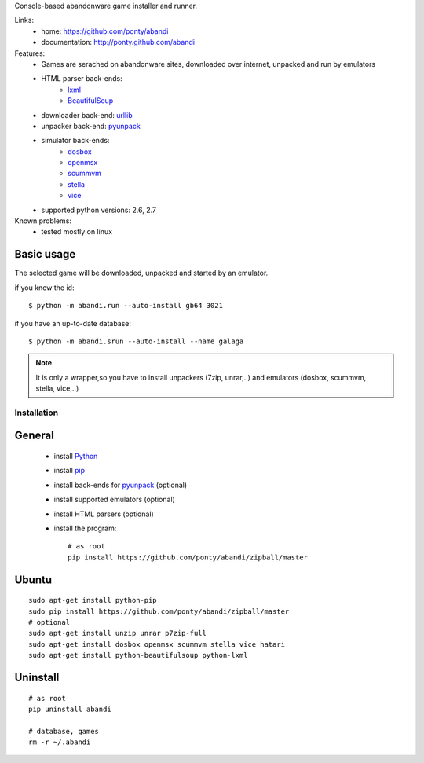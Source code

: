 Console-based abandonware game installer and runner.

Links:
 * home: https://github.com/ponty/abandi
 * documentation: http://ponty.github.com/abandi

Features:
 - Games are serached on abandonware sites, downloaded over internet, 
   unpacked and run by emulators
 - HTML parser back-ends:
     * lxml_
     * BeautifulSoup_
 - downloader back-end: urllib_
 - unpacker back-end: pyunpack_
 - simulator back-ends: 
     * dosbox_
     * openmsx_
     * scummvm_
     * stella_
     * vice_
 - supported python versions: 2.6, 2.7
 
Known problems:
 - tested mostly on linux

Basic usage
------------
The selected game will be downloaded,
unpacked and started by an emulator.

if you know the id::

    $ python -m abandi.run --auto-install gb64 3021

if you have an up-to-date database::

    $ python -m abandi.srun --auto-install --name galaga


.. note::

   It is only a wrapper,so you have to install unpackers (7zip, unrar,..)
   and emulators (dosbox, scummvm, stella, vice,..)

Installation
============

General
--------

 * install Python_
 * install pip_
 * install back-ends for pyunpack_ (optional)
 * install supported emulators (optional)
 * install HTML parsers (optional)
 * install the program::

    # as root
    pip install https://github.com/ponty/abandi/zipball/master    


Ubuntu
----------
::

    sudo apt-get install python-pip
    sudo pip install https://github.com/ponty/abandi/zipball/master
    # optional
    sudo apt-get install unzip unrar p7zip-full
    sudo apt-get install dosbox openmsx scummvm stella vice hatari
    sudo apt-get install python-beautifulsoup python-lxml

Uninstall
----------

::
	
    # as root
    pip uninstall abandi
    
    # database, games
    rm -r ~/.abandi

.. _setuptools: http://peak.telecommunity.com/DevCenter/EasyInstall
.. _pip: http://pip.openplans.org/
.. _pyunpack: https://github.com/ponty/pyunpack
.. _Python: http://www.python.org/
.. _dosbox: http://www.dosbox.com/
.. _openmsx: http://openmsx.sourceforge.net/
.. _scummvm: http://www.scummvm.org/
.. _stella: http://stella.sourceforge.net/
.. _vice:   http://www.viceteam.org/
.. _lxml: http://lxml.de/
.. _BeautifulSoup: http://www.crummy.com/software/BeautifulSoup/
.. _urllib: http://docs.python.org/library/urllib.html